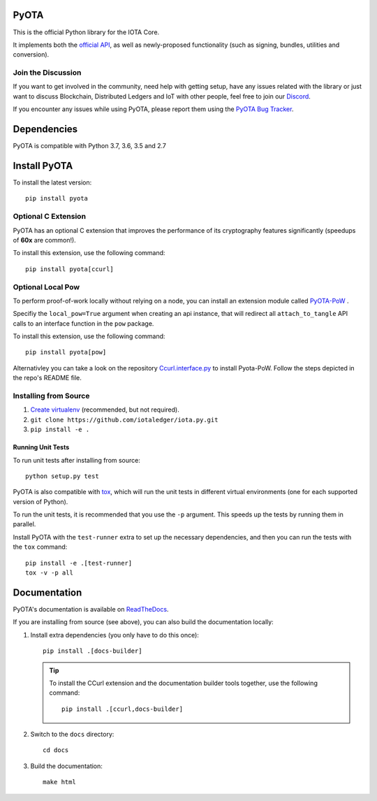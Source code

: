 .. image:: https://travis-ci.org/iotaledger/iota.py.svg?branch=master
   :target: https://travis-ci.org/iotaledger/iota.py

.. image:: https://readthedocs.org/projects/pyota/badge/?version=latest
   :target: http://pyota.readthedocs.io/en/latest/?badge=latest

=====
PyOTA
=====
This is the official Python library for the IOTA Core.

It implements both the `official API`_, as well as newly-proposed functionality
(such as signing, bundles, utilities and conversion).

Join the Discussion
===================
If you want to get involved in the community, need help with getting setup,
have any issues related with the library or just want to discuss Blockchain,
Distributed Ledgers and IoT with other people, feel free to join our `Discord`_.

If you encounter any issues while using PyOTA, please report them using the
`PyOTA Bug Tracker`_.

============
Dependencies
============
PyOTA is compatible with Python 3.7, 3.6, 3.5 and 2.7

=============
Install PyOTA
=============
To install the latest version::

  pip install pyota

Optional C Extension
====================
PyOTA has an optional C extension that improves the performance of its
cryptography features significantly (speedups of **60x** are common!).

To install this extension, use the following command::

   pip install pyota[ccurl]

Optional Local Pow
==================
To perform proof-of-work locally without relying on a node,
you can install an extension module called `PyOTA-PoW`_ .

Specifiy the ``local_pow=True`` argument when creating an
api instance, that will redirect all ``attach_to_tangle``
API calls to an interface function in the ``pow`` package.

To install this extension, use the following command::

   pip install pyota[pow]

Alternativley you can take a look on the repository
`Ccurl.interface.py`_  to install Pyota-PoW.
Follow the steps depicted in the repo's README file.

Installing from Source
======================

#. `Create virtualenv`_ (recommended, but not required).
#. ``git clone https://github.com/iotaledger/iota.py.git``
#. ``pip install -e .``

Running Unit Tests
------------------
To run unit tests after installing from source::

  python setup.py test

PyOTA is also compatible with `tox`_, which will run the unit tests in different
virtual environments (one for each supported version of Python).

To run the unit tests, it is recommended that you use the ``-p`` argument.
This speeds up the tests by running them in parallel.

Install PyOTA with the ``test-runner`` extra to set up the necessary
dependencies, and then you can run the tests with the ``tox`` command::

  pip install -e .[test-runner]
  tox -v -p all

=============
Documentation
=============
PyOTA's documentation is available on `ReadTheDocs`_.

If you are installing from source (see above), you
can also build the documentation locally:

#. Install extra dependencies (you only have to do this once)::

      pip install .[docs-builder]

   .. tip::

      To install the CCurl extension and the documentation builder tools
      together, use the following command::

         pip install .[ccurl,docs-builder]

#. Switch to the ``docs`` directory::

      cd docs

#. Build the documentation::

      make html

.. _Create virtualenv: https://realpython.com/blog/python/python-virtual-environments-a-primer/
.. _Discord: https://discord.iota.org/
.. _PyOTA Bug Tracker: https://github.com/iotaledger/iota.py/issues
.. _ReadTheDocs: https://pyota.readthedocs.io/
.. _official API: https://docs.iota.org/docs/node-software/0.1/iri/references/api-reference
.. _tox: https://tox.readthedocs.io/
.. _Ccurl.interface.py: https://github.com/iotaledger/ccurl.interface.py
.. _PyOTA-PoW: https://pypi.org/project/PyOTA-PoW/
